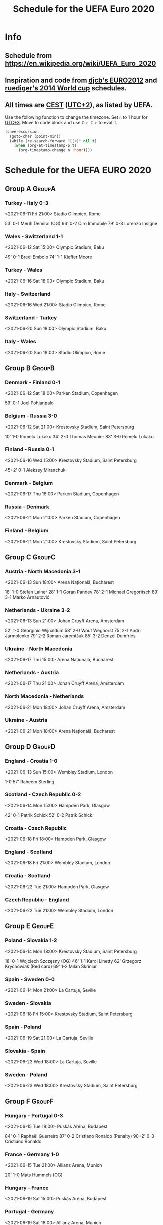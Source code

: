 #+TITLE: Schedule for the UEFA Euro 2020
#+TAGS: EURO2020
#+CATEGORY: EURO2020

* Info
** Schedule from [[https://en.wikipedia.org/wiki/UEFA_Euro_2020]]
** Inspiration and code from [[https://github.com/djcb/org-euro2012/][djcb's EURO2012]] and [[https://github.com/ruediger/org-world-cup2014][ruediger's 2014 World cup]] schedules.
** All times are [[https://en.wikipedia.org/wiki/Central_European_Summer_Time][CEST]] ([[https://en.wikipedia.org/wiki/UTC%252B02:00][UTC+2]]), as listed by UEFA.

Use the following function to change the timezone.  Set =n= to 1 hour for
[[https://fi.wikipedia.org/wiki/UTC%252B3][UTC+3]].  Move to code block and use =C-c C-c= to eval it.

#+HEADERS: :var n=1
#+begin_src emacs-lisp :results silent
  (save-excursion
    (goto-char (point-min))
    (while (re-search-forward "[[<]" nil t)
      (when (org-at-timestamp-p t)
        (org-timestamp-change n 'hour))))
#+end_src

* Schedule for the UEFA EURO 2020
** Group A                                                           :GroupA:
*** Turkey - Italy 0-3
<2021-06-11 Fri 21:00>
Stadio Olimpico, Rome

53' 0-1 Merih Demiral (OG)
66' 0-2 Ciro Immobile
79' 0-3 Lorenzo Insigne

*** Wales - Switzerland 1-1
<2021-06-12 Sat 15:00>
Olympic Stadium, Baku

49' 0-1 Breel Embolo
74' 1-1 Kieffer Moore

*** Turkey - Wales
<2021-06-16 Sat 18:00>
Olympic Stadium, Baku
*** Italy - Switzerland
<2021-06-16 Wed 21:00>
Stadio Olimpico, Rome
*** Switzerland - Turkey
<2021-06-20 Sun 18:00>
Olympic Stadium, Baku
*** Italy - Wales
<2021-06-20 Sun 18:00>
Stadio Olimpico, Rome

** Group B                                                           :GroupB:
*** Denmark - Finland 0-1
<2021-06-12 Sat 18:00>
Parken Stadium, Copenhagen

59' 0-1 Joel Pohjanpalo

*** Belgium - Russia 3-0
<2021-06-12 Sat 21:00>
Krestovsky Stadium, Saint Petersburg

10' 1-0 Romelu Lukaku
34' 2-0 Thomas Meunier
88' 3-0 Romelu Lukaku

*** Finland - Russia 0-1
<2021-06-16 Wed 15:00>
Krestovsky Stadium, Saint Petersburg

45+2' 0-1 Aleksey Miranchuk

*** Denmark - Belgium
<2021-06-17 Thu 18:00>
Parken Stadium, Copenhagen
*** Russia - Denmark
<2021-06-21 Mon 21:00>
Parken Stadium, Copenhagen
*** Finland - Belgium
<2021-06-21 Mon 21:00>
Krestovsky Stadium, Saint Petersburg

** Group C                                                           :GroupC:
*** Austria - North Macedonia 3-1
<2021-06-13 Sun 18:00>
Arena Națională, Bucharest

18' 1-0 Stefan Lainer
28' 1-1 Goran Pandev
78' 2-1 Michael Gregoritsch
89' 3-1 Marko Arnautović

*** Netherlands - Ukraine 3-2
<2021-06-13 Sun 21:00>
Johan Cruyff Arena, Amsterdam

52' 1-0 Georginio Wijnaldum
58' 2-0 Wout Weghorst
75' 2-1 Andri Jarmolenko
79' 2-2 Roman Jaremtšuk
85' 3-2 Denzel Dumfries

*** Ukraine - North Macedonia
<2021-06-17 Thu 15:00>
Arena Națională, Bucharest
*** Netherlands - Austria
<2021-06-17 Thu 21:00>
Johan Cruyff Arena, Amsterdam
*** North Macedonia - Netherlands
<2021-06-21 Mon 18:00>
Johan Cruyff Arena, Amsterdam
*** Ukraine - Austria
<2021-06-21 Mon 18:00>
Arena Națională, Bucharest

** Group D                                                           :GroupD:
*** England - Croatia 1-0
<2021-06-13 Sun 15:00>
Wembley Stadium, London

1-0 57' Raheem Sterling

*** Scotland - Czech Republic 0-2
<2021-06-14 Mon 15:00>
Hampden Park, Glasgow

42' 0-1 Patrik Schick
52' 0-2 Patrik Schick

*** Croatia - Czech Republic
<2021-06-18 Fri 18:00>
Hampden Park, Glasgow
*** England - Scotland
<2021-06-18 Fri 21:00>
Wembley Stadium, London
*** Croatia - Scotland
<2021-06-22 Tue 21:00>
Hampden Park, Glasgow
*** Czech Republic - England
<2021-06-22 Tue 21:00>
Wembley Stadium, London

** Group E                                                           :GroupE:
*** Poland - Slovakia 1-2
<2021-06-14 Mon 18:00>
Krestovsky Stadium, Saint Petersburg

18' 0-1 Wojciech Szczęsny (OG)
46' 1-1 Karol Linetty
62' Grzegorz Krychowiak (Red card)
69' 1-2 Milan Škriniar

*** Spain - Sweden 0-0
<2021-06-14 Mon 21:00>
La Cartuja, Seville
*** Sweden - Slovakia
<2021-06-18 Fri 15:00>
Krestovsky Stadium, Saint Petersburg
*** Spain - Poland
<2021-06-19 Sat 21:00>
La Cartuja, Seville
*** Slovakia - Spain
<2021-06-23 Wed 18:00>
La Cartuja, Seville
*** Sweden - Poland
<2021-06-23 Wed 18:00>
Krestovsky Stadium, Saint Petersburg

** Group F                                                           :GroupF:
*** Hungary - Portugal 0-3
<2021-06-15 Tue 18:00>
Puskás Aréna, Budapest

84' 0-1 Raphaël Guerreiro
87' 0-2 Cristiano Ronaldo (Penalty)
90+2' 0-3 Cristiano Ronaldo

*** France - Germany 1-0
<2021-06-15 Tue 21:00>
Allianz Arena, Munich

20' 1-0 Mats Hummels (OG)

*** Hungary - France
<2021-06-19 Sat 15:00>
Puskás Aréna, Budapest
*** Portugal - Germany
<2021-06-19 Sat 18:00>
Allianz Arena, Munich
*** Portugal - France
<2021-06-23 Wed 21:00>
Puskás Aréna, Budapest
*** Germany - Hungary
<2021-06-23 Wed 21:00>
Allianz Arena, Munich

** Round of 16                                                    :RoundOf16:
*** 1A - 2C                                                         :Match37:
<2021-06-26 Sat 21:00>
Wembley Stadium, London
*** 2A - 2B                                                         :Match38:
<2021-06-26 Sat 18:00>
Johan Cruyff Arena, Amsterdam
*** 1B - 3A/D/E/F                                                   :Match39:
<2021-06-27 Sun 21:00>
La Cartuja, Seville
*** 1C - 3D/E/F                                                     :Match40:
<2021-06-27 Sun 18:00>
Puskás Aréna, Budapest
*** 1F - 3A/B/C                                                     :Match41:
<2021-06-28 Mon 21:00>
Arena Națională, Bucharest
*** 2D - 2E                                                         :Match42:
<2021-06-28 Mon 18:00>
Parken Stadium, Copenhagen
*** 1E - 3A/B/C/D                                                   :Match43:
<2021-06-29 Tue 21:00>
Hampden Park, Glasgow
*** 1D - 2F                                                         :Match44:
<2021-06-29 Tue 18:00>
Wembley Stadium, London

** Quarter finals                                                  :QtFinals:
*** W41 - W42                                                       :Match45:
<2021-07-02 Fri 18:00>
Krestovsky Stadium, Saint Petersburg
*** W39 - W37                                                       :Match46:
<2021-07-02 Fri 21:00>
Allianz Arena, Munich
*** W40 - W38                                                       :Match47:
<2021-07-03 Sat 18:00>
Olympic Stadium, Baku
*** W43 - W44                                                       :Match48:
<2021-07-03 Sat 21:00>
Stadio Olimpico, Rome

** Semi-finals                                                   :SemiFinals:
*** W46 - W45                                                       :Match49:
<2021-07-06 Tue 21:00>
Wembley Stadium, London
*** W48 - W47                                                       :Match50:
<2021-07-07 Wed 21:00>
Wembley Stadium, London

** Final                                                              :Final:
*** W49 - W50
<2021-07-11 Sun 21:00>
Wembley Stadium, London
